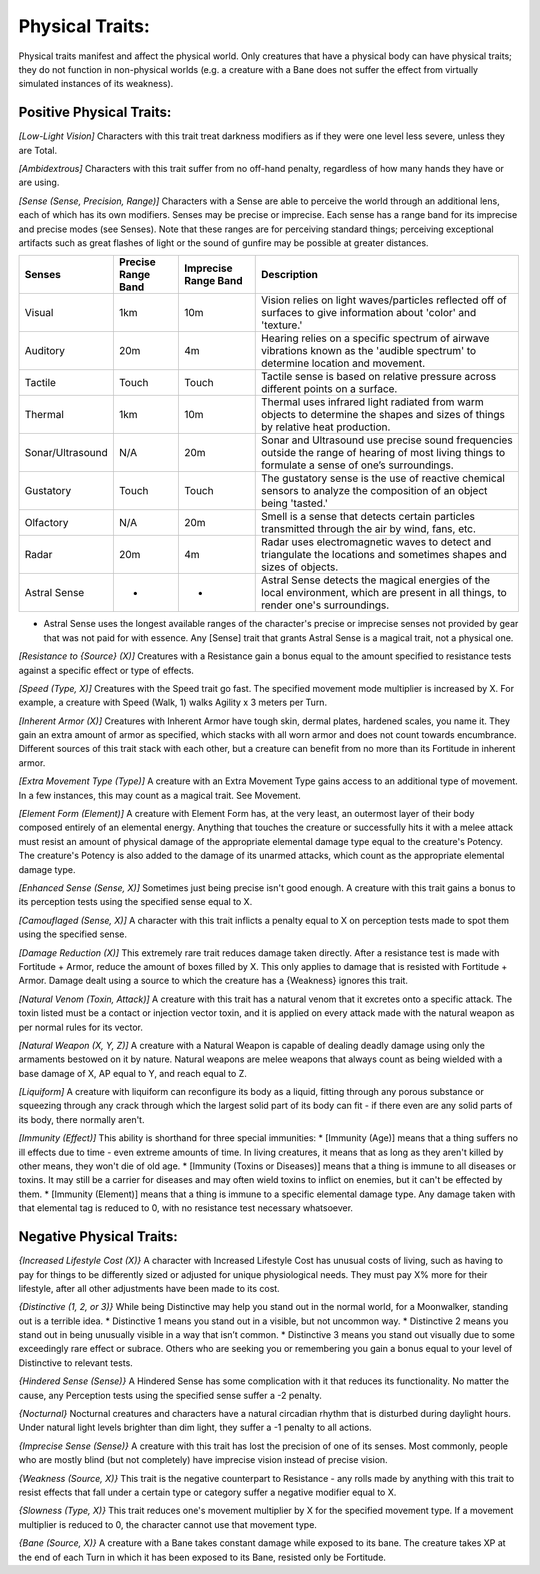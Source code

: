 Physical Traits:
================
Physical traits manifest and affect the physical world. Only creatures that have a physical body can have physical traits; they do not function in non-physical worlds (e.g. a creature with a Bane does not suffer the effect from virtually simulated instances of its weakness).

Positive Physical Traits:
-------------------------

*[Low-Light Vision]*
Characters with this trait treat darkness modifiers as if they were one level less severe, unless they are Total.

*[Ambidextrous]*
Characters with this trait suffer from no off-hand penalty, regardless of how many hands they have or are using.

*[Sense (Sense, Precision, Range)]*
Characters with a Sense are able to perceive the world through an additional lens, each of which has its own modifiers. Senses may be precise or imprecise. Each sense has a range band for its imprecise and precise modes (see Senses). Note that these ranges are for perceiving standard things; perceiving exceptional artifacts such as great flashes of light or the sound of gunfire may be possible at greater distances.

+------------------+--------------------+----------------------+---------------------------------------------------------------------------------------------------------------------------------------------------+
| Senses           | Precise Range Band | Imprecise Range Band | Description                                                                                                                                       |
+==================+====================+======================+===================================================================================================================================================+
| Visual           | 1km                | 10m                  | Vision relies on light waves/particles reflected off of surfaces to give information about 'color' and 'texture.'                                 |
+------------------+--------------------+----------------------+---------------------------------------------------------------------------------------------------------------------------------------------------+
| Auditory         | 20m                | 4m                   | Hearing relies on a specific spectrum of airwave vibrations known as the 'audible spectrum' to determine location and movement.                   |
+------------------+--------------------+----------------------+---------------------------------------------------------------------------------------------------------------------------------------------------+
| Tactile          | Touch              | Touch                | Tactile sense is based on relative pressure across different points on a surface.                                                                 |
+------------------+--------------------+----------------------+---------------------------------------------------------------------------------------------------------------------------------------------------+
| Thermal          | 1km                | 10m                  | Thermal uses infrared light radiated from warm objects to determine the shapes and sizes of things by relative heat production.                   |
+------------------+--------------------+----------------------+---------------------------------------------------------------------------------------------------------------------------------------------------+
| Sonar/Ultrasound | N/A                | 20m                  | Sonar and Ultrasound use precise sound frequencies outside the range of hearing of most living things to formulate a sense of one’s surroundings. |
+------------------+--------------------+----------------------+---------------------------------------------------------------------------------------------------------------------------------------------------+
| Gustatory        | Touch              | Touch                | The gustatory sense is the use of reactive chemical sensors to analyze the composition of an object being 'tasted.'                               |
+------------------+--------------------+----------------------+---------------------------------------------------------------------------------------------------------------------------------------------------+
| Olfactory        | N/A                | 20m                  | Smell is a sense that detects certain particles transmitted through the air by wind, fans, etc.                                                   |
+------------------+--------------------+----------------------+---------------------------------------------------------------------------------------------------------------------------------------------------+
| Radar            | 20m                | 4m                   | Radar uses electromagnetic waves to detect and triangulate the locations and sometimes shapes and sizes of objects.                               |
+------------------+--------------------+----------------------+---------------------------------------------------------------------------------------------------------------------------------------------------+
| Astral Sense     | *                  | *                    | Astral Sense detects the magical energies of the local environment, which are present in all things, to render one's surroundings.                |
+------------------+--------------------+----------------------+---------------------------------------------------------------------------------------------------------------------------------------------------+
* Astral Sense uses the longest available ranges of the character's precise or imprecise senses not provided by gear that was not paid for with essence. Any [Sense] trait that grants Astral Sense is a magical trait, not a physical one.

*[Resistance to {Source} (X)]*
Creatures with a Resistance gain a bonus equal to the amount specified to resistance tests against a specific effect or type of effects.

*[Speed (Type, X)]*
Creatures with the Speed trait go fast. The specified movement mode multiplier is increased by X. For example, a creature with Speed (Walk, 1) walks Agility x 3 meters per Turn.

*[Inherent Armor (X)]*
Creatures with Inherent Armor have tough skin, dermal plates, hardened scales, you name it. They gain an extra amount of armor as specified, which stacks with all worn armor and does not count towards encumbrance. Different sources of this trait stack with each other, but a creature can benefit from no more than its Fortitude in inherent armor.

*[Extra Movement Type (Type)]*
A creature with an Extra Movement Type gains access to an additional type of movement. In a few instances, this may count as a magical trait. See Movement.

*[Element Form (Element)]*
A creature with Element Form has, at the very least, an outermost layer of their body composed entirely of an elemental energy. Anything that touches the creature or successfully hits it with a melee attack must resist an amount of physical damage of the appropriate elemental damage type equal to the creature's Potency. The creature's Potency is also added to the damage of its unarmed attacks, which count as the appropriate elemental damage type.

*[Enhanced Sense (Sense, X)]*
Sometimes just being precise isn't good enough. A creature with this trait gains a bonus to its perception tests using the specified sense equal to X.

*[Camouflaged (Sense, X)]*
A character with this trait inflicts a penalty equal to X on perception tests made to spot them using the specified sense.

*[Damage Reduction (X)]*
This extremely rare trait reduces damage taken directly. After a resistance test is made with Fortitude + Armor, reduce the amount of boxes filled by X. This only applies to damage that is resisted with Fortitude + Armor. Damage dealt using a source to which the creature has a {Weakness} ignores this trait.

*[Natural Venom (Toxin, Attack)]*
A creature with this trait has a natural venom that it excretes onto a specific attack. The toxin listed must be a contact or injection vector toxin, and it is applied on every attack made with the natural weapon as per normal rules for its vector.

*[Natural Weapon (X, Y, Z)]*
A creature with a Natural Weapon is capable of dealing deadly damage using only the armaments bestowed on it by nature. Natural weapons are melee weapons that always count as being wielded with a base damage of X, AP equal to Y, and reach equal to Z.

*[Liquiform]*
A creature with liquiform can reconfigure its body as a liquid, fitting through any porous substance or squeezing through any crack through which the largest solid part of its body can fit - if there even are any solid parts of its body, there normally aren't.

*[Immunity (Effect)]*
This ability is shorthand for three special immunities:
* [Immunity (Age)] means that a thing suffers no ill effects due to time - even extreme amounts of time. In living creatures, it means that as long as they aren't killed by other means, they won't die of old age.
* [Immunity (Toxins or Diseases)] means that a thing is immune to all diseases or toxins. It may still be a carrier for diseases and may often wield toxins to inflict on enemies, but it can't be effected by them.
* [Immunity (Element)] means that a thing is immune to a specific elemental damage type. Any damage taken with that elemental tag is reduced to 0, with no resistance test necessary whatsoever.

Negative Physical Traits:
-------------------------

*{Increased Lifestyle Cost (X)}*
A character with Increased Lifestyle Cost has unusual costs of living, such as having to pay for things to be differently sized or adjusted for unique physiological needs. They must pay X% more for their lifestyle, after all other adjustments have been made to its cost.

*{Distinctive (1, 2, or 3)}*
While being Distinctive may help you stand out in the normal world, for a Moonwalker, standing out is a terrible idea.
* Distinctive 1 means you stand out in a visible, but not uncommon way.
* Distinctive 2 means you stand out in being unusually visible in a way that isn’t common.
* Distinctive 3 means you stand out visually due to some exceedingly rare effect or subrace.
Others who are seeking you or remembering you gain a bonus equal to your level of Distinctive to relevant tests.

*{Hindered Sense (Sense)}*
A Hindered Sense has some complication with it that reduces its functionality. No matter the cause, any Perception tests using the specified sense suffer a -2 penalty.

*{Nocturnal}*
Nocturnal creatures and characters have a natural circadian rhythm that is disturbed during daylight hours. Under natural light levels brighter than dim light, they suffer a -1 penalty to all actions.

*{Imprecise Sense (Sense)}*
A creature with this trait has lost the precision of one of its senses. Most commonly, people who are mostly blind (but not completely) have imprecise vision instead of precise vision.

*{Weakness (Source, X)}*
This trait is the negative counterpart to Resistance - any rolls made by anything with this trait to resist effects that fall under a certain type or category suffer a negative modifier equal to X.

*{Slowness (Type, X)}*
This trait reduces one's movement multiplier by X for the specified movement type. If a movement multiplier is reduced to 0, the character cannot use that movement type.

*{Bane (Source, X)}*
A creature with a Bane takes constant damage while exposed to its bane. The creature takes XP at the end of each Turn in which it has been exposed to its Bane, resisted only be Fortitude.